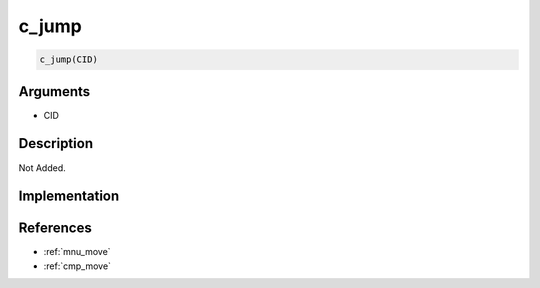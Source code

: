 c_jump
========================

.. code-block:: text

	c_jump(CID)


Arguments
------------

* CID

Description
-------------

Not Added.

Implementation
-------------


References
-------------
* :ref:`mnu_move`
* :ref:`cmp_move`

